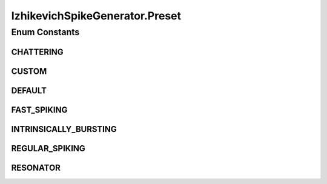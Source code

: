 .. java:import:: java.util Properties

.. java:import:: ca.nengo.math.impl InterpolatedFunction

.. java:import:: ca.nengo.model InstantaneousOutput

.. java:import:: ca.nengo.model Probeable

.. java:import:: ca.nengo.model SimulationException

.. java:import:: ca.nengo.model SimulationMode

.. java:import:: ca.nengo.model Units

.. java:import:: ca.nengo.model.impl RealOutputImpl

.. java:import:: ca.nengo.model.impl SpikeOutputImpl

.. java:import:: ca.nengo.model.neuron SpikeGenerator

.. java:import:: ca.nengo.util TimeSeries

.. java:import:: ca.nengo.util TimeSeries1D

.. java:import:: ca.nengo.util.impl TimeSeries1DImpl

IzhikevichSpikeGenerator.Preset
===============================

.. java:package:: ca.nengo.model.neuron.impl
   :noindex:

.. java:type:: public static enum Preset
   :outertype: IzhikevichSpikeGenerator

   Preset parameter values corresponding to different cell types.

   :author: Bryan Tripp

Enum Constants
--------------
CHATTERING
^^^^^^^^^^

.. java:field:: public static final IzhikevichSpikeGenerator.Preset CHATTERING
   :outertype: IzhikevichSpikeGenerator.Preset

   Parameter set for "chattering" behaviour

CUSTOM
^^^^^^

.. java:field:: public static final IzhikevichSpikeGenerator.Preset CUSTOM
   :outertype: IzhikevichSpikeGenerator.Preset

   Custom parameter set

DEFAULT
^^^^^^^

.. java:field:: public static final IzhikevichSpikeGenerator.Preset DEFAULT
   :outertype: IzhikevichSpikeGenerator.Preset

   Default parameter set

FAST_SPIKING
^^^^^^^^^^^^

.. java:field:: public static final IzhikevichSpikeGenerator.Preset FAST_SPIKING
   :outertype: IzhikevichSpikeGenerator.Preset

   Parameter set for fast spiking

INTRINSICALLY_BURSTING
^^^^^^^^^^^^^^^^^^^^^^

.. java:field:: public static final IzhikevichSpikeGenerator.Preset INTRINSICALLY_BURSTING
   :outertype: IzhikevichSpikeGenerator.Preset

   Parameter set for burst firing

REGULAR_SPIKING
^^^^^^^^^^^^^^^

.. java:field:: public static final IzhikevichSpikeGenerator.Preset REGULAR_SPIKING
   :outertype: IzhikevichSpikeGenerator.Preset

   Parameter set for tonic firing

RESONATOR
^^^^^^^^^

.. java:field:: public static final IzhikevichSpikeGenerator.Preset RESONATOR
   :outertype: IzhikevichSpikeGenerator.Preset

   Parameter set for a resonator

